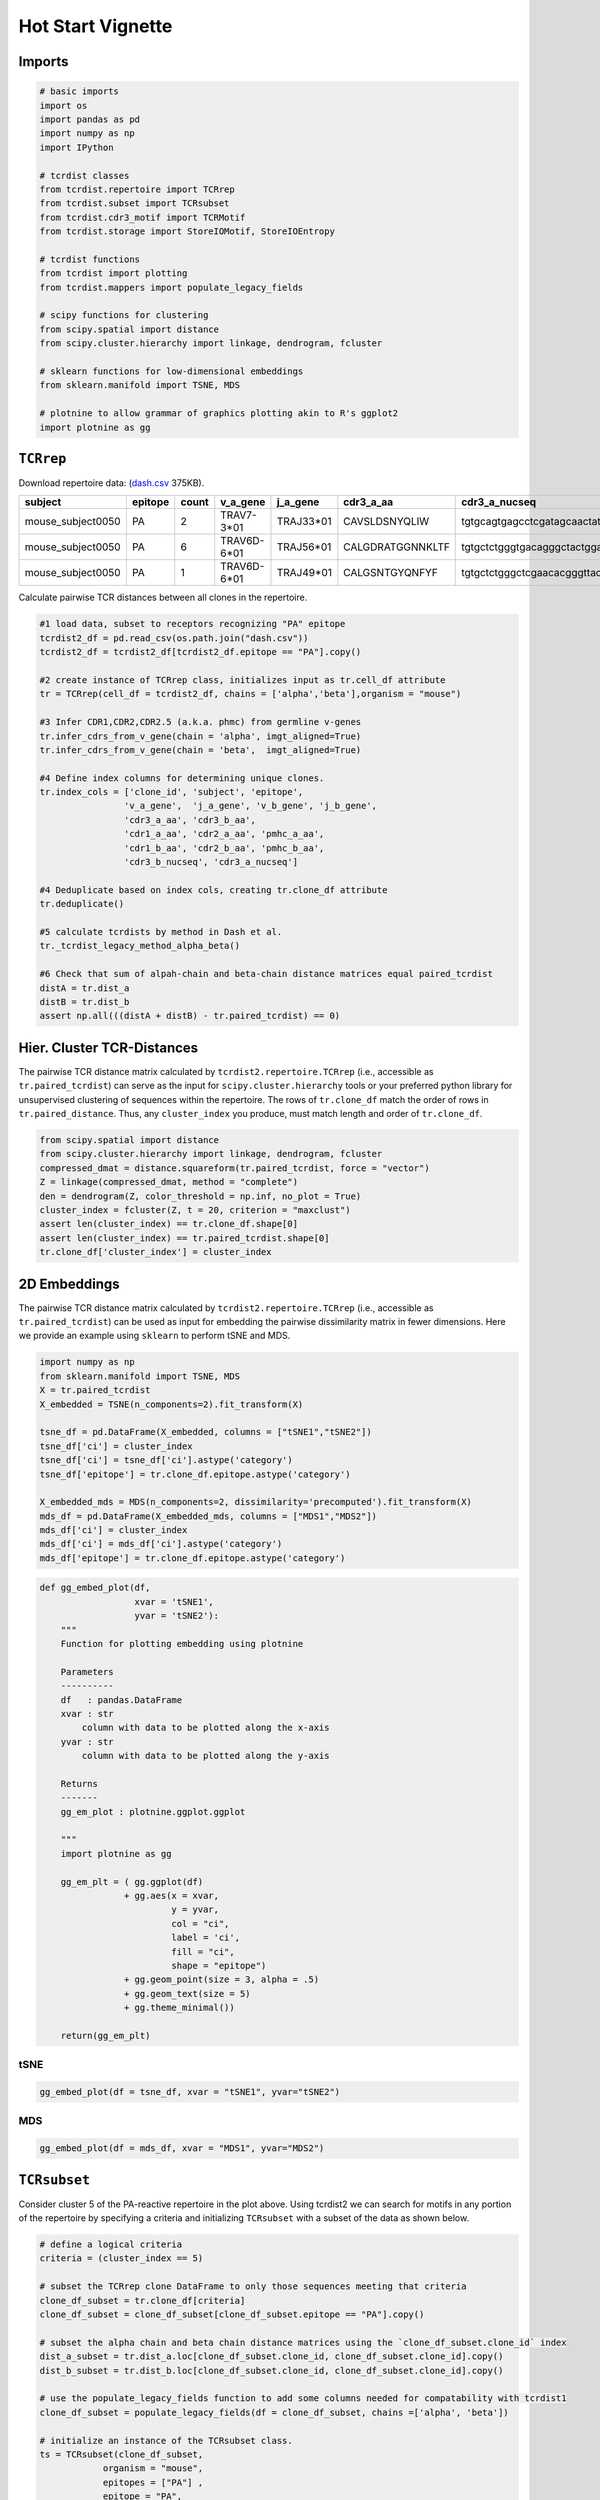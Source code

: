 .. _HotStart:

Hot Start Vignette
==================


Imports
-------

.. code:: python

    # basic imports
    import os
    import pandas as pd
    import numpy as np
    import IPython
    
    # tcrdist classes
    from tcrdist.repertoire import TCRrep
    from tcrdist.subset import TCRsubset
    from tcrdist.cdr3_motif import TCRMotif
    from tcrdist.storage import StoreIOMotif, StoreIOEntropy
    
    # tcrdist functions
    from tcrdist import plotting
    from tcrdist.mappers import populate_legacy_fields
    
    # scipy functions for clustering
    from scipy.spatial import distance    
    from scipy.cluster.hierarchy import linkage, dendrogram, fcluster 
    
    # sklearn functions for low-dimensional embeddings 
    from sklearn.manifold import TSNE, MDS
    
    # plotnine to allow grammar of graphics plotting akin to R's ggplot2
    import plotnine as gg



``TCRrep``
----------

Download repertoire data: (`dash.csv <https://raw.githubusercontent.com/kmayerb/tcrdist2/API2/tcrdist/test_files_compact/dash.csv>`_ 375KB). 

+-------------------+---------+-------+---------------------+-----------+--------------------+--------------------------------------------------------+-------------+------------+--------------------+--------------------------------------------------------+---------------------+
| subject           | epitope | count | v_a_gene            | j_a_gene  | cdr3_a_aa          | cdr3_a_nucseq                                          | v_b_gene    | j_b_gene   | cdr3_b_aa          | cdr3_b_nucseq                                          | clone_id            |
+===================+=========+=======+=====================+===========+====================+========================================================+=============+============+====================+========================================================+=====================+
| mouse_subject0050 | PA      | 2     | TRAV7-3*01          | TRAJ33*01 | CAVSLDSNYQLIW      | tgtgcagtgagcctcgatagcaactatcagttgatctgg                | TRBV13-1*01 | TRBJ2-3*01 | CASSDFDWGGDAETLYF  | tgtgccagcagtgatttcgactggggaggggatgcagaaacgctgtatttt    | mouse_tcr0072.clone |
+-------------------+---------+-------+---------------------+-----------+--------------------+--------------------------------------------------------+-------------+------------+--------------------+--------------------------------------------------------+---------------------+
| mouse_subject0050 | PA      | 6     | TRAV6D-6*01         | TRAJ56*01 | CALGDRATGGNNKLTF   | tgtgctctgggtgacagggctactggaggcaataataagctgactttt       | TRBV29*01   | TRBJ1-1*01 | CASSPDRGEVFF       | tgtgctagcagtccggacaggggtgaagtcttcttt                   | mouse_tcr0096.clone |
+-------------------+---------+-------+---------------------+-----------+--------------------+--------------------------------------------------------+-------------+------------+--------------------+--------------------------------------------------------+---------------------+
| mouse_subject0050 | PA      | 1     | TRAV6D-6*01         | TRAJ49*01 | CALGSNTGYQNFYF     | tgtgctctgggctcgaacacgggttaccagaacttctatttt             | TRBV29*01   | TRBJ1-5*01 | CASTGGGAPLF        | tgtgctagcacagggggaggggctccgcttttt                      | mouse_tcr0276.clone |
+-------------------+---------+-------+---------------------+-----------+--------------------+--------------------------------------------------------+-------------+------------+--------------------+--------------------------------------------------------+---------------------+


Calculate pairwise TCR distances between all clones in the repertoire.

.. code:: python

    #1 load data, subset to receptors recognizing "PA" epitope
    tcrdist2_df = pd.read_csv(os.path.join("dash.csv"))
    tcrdist2_df = tcrdist2_df[tcrdist2_df.epitope == "PA"].copy()
    
    #2 create instance of TCRrep class, initializes input as tr.cell_df attribute
    tr = TCRrep(cell_df = tcrdist2_df, chains = ['alpha','beta'],organism = "mouse")
    
    #3 Infer CDR1,CDR2,CDR2.5 (a.k.a. phmc) from germline v-genes
    tr.infer_cdrs_from_v_gene(chain = 'alpha', imgt_aligned=True)
    tr.infer_cdrs_from_v_gene(chain = 'beta',  imgt_aligned=True)
    
    #4 Define index columns for determining unique clones.
    tr.index_cols = ['clone_id', 'subject', 'epitope',
                    'v_a_gene',  'j_a_gene', 'v_b_gene', 'j_b_gene',
                    'cdr3_a_aa', 'cdr3_b_aa',
                    'cdr1_a_aa', 'cdr2_a_aa', 'pmhc_a_aa',
                    'cdr1_b_aa', 'cdr2_b_aa', 'pmhc_b_aa',
                    'cdr3_b_nucseq', 'cdr3_a_nucseq']
    
    #4 Deduplicate based on index cols, creating tr.clone_df attribute
    tr.deduplicate()
    
    #5 calculate tcrdists by method in Dash et al. 
    tr._tcrdist_legacy_method_alpha_beta()
    
    #6 Check that sum of alpah-chain and beta-chain distance matrices equal paired_tcrdist
    distA = tr.dist_a
    distB = tr.dist_b
    assert np.all(((distA + distB) - tr.paired_tcrdist) == 0)

Hier. Cluster TCR-Distances
---------------------------

The pairwise TCR distance matrix calculated by
``tcrdist2.repertoire.TCRrep`` (i.e., accessible as ``tr.paired_tcrdist``) can serve
as the input for ``scipy.cluster.hierarchy`` tools or your preferred python
library for unsupervised clustering of sequences within the repertoire.
The rows of ``tr.clone_df`` match the order of rows in
``tr.paired_distance``. Thus, any ``cluster_index`` you produce, must
match length and order of ``tr.clone_df``.

.. code:: python

    from scipy.spatial import distance    
    from scipy.cluster.hierarchy import linkage, dendrogram, fcluster 
    compressed_dmat = distance.squareform(tr.paired_tcrdist, force = "vector")
    Z = linkage(compressed_dmat, method = "complete")
    den = dendrogram(Z, color_threshold = np.inf, no_plot = True)
    cluster_index = fcluster(Z, t = 20, criterion = "maxclust")
    assert len(cluster_index) == tr.clone_df.shape[0]
    assert len(cluster_index) == tr.paired_tcrdist.shape[0]
    tr.clone_df['cluster_index'] = cluster_index

2D Embeddings
-------------

The pairwise TCR distance matrix calculated by
``tcrdist2.repertoire.TCRrep`` (i.e., accessible as ``tr.paired_tcrdist``) can be used
as input for embedding the pairwise dissimilarity matrix in fewer dimensions. 
Here we provide an example using ``sklearn`` to perform tSNE and MDS.

.. code:: python

    import numpy as np
    from sklearn.manifold import TSNE, MDS
    X = tr.paired_tcrdist
    X_embedded = TSNE(n_components=2).fit_transform(X)
    
    tsne_df = pd.DataFrame(X_embedded, columns = ["tSNE1","tSNE2"])
    tsne_df['ci'] = cluster_index
    tsne_df['ci'] = tsne_df['ci'].astype('category')
    tsne_df['epitope'] = tr.clone_df.epitope.astype('category')
    
    X_embedded_mds = MDS(n_components=2, dissimilarity='precomputed').fit_transform(X)
    mds_df = pd.DataFrame(X_embedded_mds, columns = ["MDS1","MDS2"])
    mds_df['ci'] = cluster_index
    mds_df['ci'] = mds_df['ci'].astype('category')
    mds_df['epitope'] = tr.clone_df.epitope.astype('category')


.. code:: python

    def gg_embed_plot(df,
                      xvar = 'tSNE1', 
                      yvar = 'tSNE2'):
        """
        Function for plotting embedding using plotnine
        
        Parameters
        ----------
        df   : pandas.DataFrame
        xvar : str
            column with data to be plotted along the x-axis
        yvar : str
            column with data to be plotted along the y-axis 
        
        Returns
        -------
        gg_em_plot : plotnine.ggplot.ggplot
        
        """
        import plotnine as gg
    
        gg_em_plt = ( gg.ggplot(df) 
                    + gg.aes(x = xvar, 
                             y = yvar, 
                             col = "ci", 
                             label = 'ci', 
                             fill = "ci", 
                             shape = "epitope")
                    + gg.geom_point(size = 3, alpha = .5)
                    + gg.geom_text(size = 5)
                    + gg.theme_minimal())
        
        return(gg_em_plt)
        

tSNE
~~~~

.. code:: python

    gg_embed_plot(df = tsne_df, xvar = "tSNE1", yvar="tSNE2")


.. image:: HotStart/output_11_1.png


MDS
~~~

.. code:: python

    gg_embed_plot(df = mds_df, xvar = "MDS1", yvar="MDS2")


.. image:: HotStart/output_12_1.png


``TCRsubset``
-------------

Consider cluster 5 of the PA-reactive repertoire in the plot above. Using tcrdist2 we can search 
for motifs in any portion of the repertoire by specifying a criteria and initializing
``TCRsubset`` with a subset of the data as shown below.

.. code:: python

    # define a logical criteria
    criteria = (cluster_index == 5) 
    
    # subset the TCRrep clone DataFrame to only those sequences meeting that criteria
    clone_df_subset = tr.clone_df[criteria]
    clone_df_subset = clone_df_subset[clone_df_subset.epitope == "PA"].copy()
    
    # subset the alpha chain and beta chain distance matrices using the `clone_df_subset.clone_id` index
    dist_a_subset = tr.dist_a.loc[clone_df_subset.clone_id, clone_df_subset.clone_id].copy()
    dist_b_subset = tr.dist_b.loc[clone_df_subset.clone_id, clone_df_subset.clone_id].copy()
    
    # use the populate_legacy_fields function to add some columns needed for compatability with tcrdist1
    clone_df_subset = populate_legacy_fields(df = clone_df_subset, chains =['alpha', 'beta'])
    
    # initialize an instance of the TCRsubset class.
    ts = TCRsubset(clone_df_subset,
                organism = "mouse",
                epitopes = ["PA"] ,
                epitope = "PA",
                chains = ["A","B"],
                dist_a = dist_a_subset,
                dist_b = dist_b_subset)


.. parsed-literal::

    read 169087 A-chains from /Users/kmayerbl/TCRDIST/tcrdist2/tcrdist/db/alphabeta_db.tsv_files/new_nextgen_chains_mouse_A.tsv
    read 1947545 B-chains from /Users/kmayerbl/TCRDIST/tcrdist2/tcrdist/db/alphabeta_db.tsv_files/new_nextgen_chains_mouse_B.tsv


Plot Gene Usage
---------------

Gene Usage in the Repertoire
~~~~~~~~~~~~~~~~~~~~~~~~~~~~

Consider the gene usage of the whole PA-reactive repertoire.

.. code:: python

    from tcrdist import plotting
    gene_usage_repertoire_svg = plotting.plot_pairings(cell_df = tr.clone_df,
                                            cols = ['j_a_gene', 
                                                    'v_a_gene',
                                                    'v_b_gene', 
                                                    'j_b_gene'],
                                            count_col='count')

.. code:: python

    IPython.display.SVG(data=gene_usage_repertoire_svg)


.. image:: HotStart/output_17_0.svg


Gene Usage in the Subset
~~~~~~~~~~~~~~~~~~~~~~~~

Consider the gene usage in cluster 5 of the PA-reactive repertoire.

.. code:: python

    gene_usage_subset_svg = plotting.plot_pairings(cell_df = ts.clone_df,
                                            cols = ['j_a_gene', 
                                                    'v_a_gene',
                                                    'v_b_gene', 
                                                    'j_b_gene'],
                                            count_col='count')
    
    IPython.display.SVG(data=gene_usage_subset_svg)


.. image:: HotStart/output_19_0.svg


Discover Motifs
---------------

This process may take a few minutes depending on the size of the cluster selected.

.. code:: python

    if os.path.isfile("dash_PA_cluster_5_motifs.csv"):
        ts.motif_df = pd.read_csv("dash_PA_cluster_5_motifs.csv")
    else:
        motif_df = ts.find_motif()

Save Discovered Motifs
~~~~~~~~~~~~~~~~~~~~~~

.. code:: python

    ts.motif_df.to_csv("dash_PA_cluster_5_motifs.csv", index = False)


Plot Motifs
-----------

.. code:: python

    motif_list_a = list()
    motif_logos_a = list()
    for i,row in ts.motif_df[ts.motif_df.ab == "A"].iterrows():
        StoreIOMotif_instance = ts.eval_motif(row)
        motif_list_a.append(StoreIOMotif_instance)
        motif_logos_a.append(plotting.plot_pwm(StoreIOMotif_instance, create_file = False, my_height = 200, my_width = 600))
            
    motif_list_b = list()
    motif_logos_b = list()
    for i,row in ts.motif_df[ts.motif_df.ab == "B"].iterrows():
        StoreIOMotif_instance = ts.eval_motif(row)
        motif_list_b.append(StoreIOMotif_instance)
        motif_logos_b.append(plotting.plot_pwm(StoreIOMotif_instance, create_file = False, my_height = 200, my_width = 600))



Top Alpha-Chain Motif
~~~~~~~~~~~~~~~~~~~~~

You can visualize the ith motifs by changing the index `[0]` to `[i]` in the code below.

.. code:: python

    IPython.display.SVG(motif_logos_a[0])

.. image:: HotStart/output_28_0.svg


Top Beta-Chain Motif
~~~~~~~~~~~~~~~~~~~~

.. code:: python

    IPython.display.SVG(motif_logos_b[0])


.. image:: HotStart/output_30_0.svg


All Code in One Block
---------------------

.. code:: python

    # All code in one block, minus plotting.

    # basic imports
    import os
    import pandas as pd
    import numpy as np
    import IPython

    # tcrdist classes
    from tcrdist.repertoire import TCRrep
    from tcrdist.subset import TCRsubset
    from tcrdist.cdr3_motif import TCRMotif
    from tcrdist.storage import StoreIOMotif, StoreIOEntropy

    # tcrdist functions
    from tcrdist import plotting
    from tcrdist.mappers import populate_legacy_fields

    # scipy functions for clustering
    from scipy.spatial import distance    
    from scipy.cluster.hierarchy import linkage, dendrogram, fcluster 

    # sklearn functions for low-dimensional embeddings 
    from sklearn.manifold import TSNE, MDS

    # plotnine to allow grammar of graphics plotting akin to R's ggplot2
    import plotnine as gg

    #1 load data, subset to receptors recognizing "PA" epitope
    tcrdist2_df = pd.read_csv(os.path.join("tcrdist",""test_files_compact","dash.csv"))
    tcrdist2_df = tcrdist2_df[tcrdist2_df.epitope == "PA"].copy()

    #2 create instance of TCRrep class, initializes input as tr.cell_df attribute
    tr = TCRrep(cell_df = tcrdist2_df, chains = ['alpha','beta'],organism = "mouse")

    #3 Infer CDR1,CDR2,CDR2.5 (a.k.a. phmc) from germline v-genes
    tr.infer_cdrs_from_v_gene(chain = 'alpha', imgt_aligned=True)
    tr.infer_cdrs_from_v_gene(chain = 'beta',  imgt_aligned=True)

    #4 Define index columns for determining unique clones.
    tr.index_cols = ['clone_id', 'subject', 'epitope',
                    'v_a_gene',  'j_a_gene', 'v_b_gene', 'j_b_gene',
                    'cdr3_a_aa', 'cdr3_b_aa',
                    'cdr1_a_aa', 'cdr2_a_aa', 'pmhc_a_aa',
                    'cdr1_b_aa', 'cdr2_b_aa', 'pmhc_b_aa',
                    'cdr3_b_nucseq', 'cdr3_a_nucseq']

    #4 Deduplicate based on index cols, creating tr.clone_df attribute
    tr.deduplicate()

    #5 calculate tcrdists by method in Dash et al. 
    tr._tcrdist_legacy_method_alpha_beta()

    #6 Check that sum of alpah-chain and beta-chain distance matrices equal paired_tcrdist
    distA = tr.dist_a
    distB = tr.dist_b
    assert np.all(((distA + distB) - tr.paired_tcrdist) == 0)


    # Cluster
    from scipy.spatial import distance    
    from scipy.cluster.hierarchy import linkage, dendrogram, fcluster 
    compressed_dmat = distance.squareform(tr.paired_tcrdist, force = "vector")
    Z = linkage(compressed_dmat, method = "complete")
    den = dendrogram(Z, color_threshold = np.inf, no_plot = True)
    cluster_index = fcluster(Z, t = 20, criterion = "maxclust")
    assert len(cluster_index) == tr.clone_df.shape[0]
    assert len(cluster_index) == tr.paired_tcrdist.shape[0]
    tr.clone_df['cluster_index'] = cluster_index

    # Subset to Cluster 5
    criteria = (cluster_index == 5) 
    clone_df_subset = tr.clone_df[criteria]
    clone_df_subset = clone_df_subset[clone_df_subset.epitope == "PA"].copy()
    dist_a_subset = tr.dist_a.loc[clone_df_subset.clone_id, clone_df_subset.clone_id].copy()
    dist_b_subset = tr.dist_b.loc[clone_df_subset.clone_id, clone_df_subset.clone_id].copy()

    clone_df_subset = populate_legacy_fields(df = clone_df_subset, chains =['alpha', 'beta'])

    ts = TCRsubset(clone_df_subset,
                organism = "mouse",
                epitopes = ["PA"] ,
                epitope = "PA",
                chains = ["A","B"],
                dist_a = dist_a_subset,
                dist_b = dist_b_subset)

    # Find Motifs 
    if os.path.isfile("dash_PA_cluster_5_motifs.csv"):
        ts.motif_df = pd.read_csv("dash_PA_cluster_5_motifs.csv")
    else:
        motif_df = ts.find_motif()

    # Save Motifs
    ts.motif_df.to_csv("dash_PA_cluster_5_motifs.csv", index = False)

    # Preprocess Motifs 
    motif_list_a = list()
    motif_logos_a = list()
    for i,row in ts.motif_df[ts.motif_df.ab == "A"].iterrows():
        StoreIOMotif_instance = ts.eval_motif(row)
        motif_list_a.append(StoreIOMotif_instance)
        motif_logos_a.append(plotting.plot_pwm(StoreIOMotif_instance, create_file = False, my_height = 200, my_width = 600))
            
    motif_list_b = list()
    motif_logos_b = list()
    for i,row in ts.motif_df[ts.motif_df.ab == "B"].iterrows():
        StoreIOMotif_instance = ts.eval_motif(row)
        motif_list_b.append(StoreIOMotif_instance)
        motif_logos_b.append(plotting.plot_pwm(StoreIOMotif_instance, create_file = False, my_height = 200, my_width = 600))


